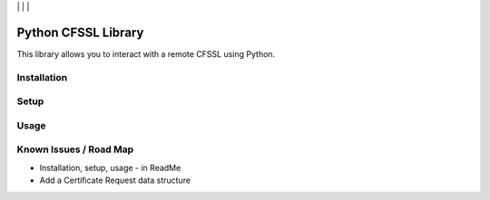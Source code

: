 | |Build Status| | |Coveralls Status| | |Codecov Status| | |Code Climate|

Python CFSSL Library
====================

This library allows you to interact with a remote CFSSL using Python.

Installation
------------

Setup
-----

Usage
-----

Known Issues / Road Map
-----------------------

-  Installation, setup, usage - in ReadMe
-  Add a Certificate Request data structure

.. |Build Status| image:: https://api.travis-ci.org/laslabs/Python-CFSSL.svg?branch=master
   :target: https://travis-ci.org/laslabs/Python-CFSSL
.. |Coveralls Status| image:: https://coveralls.io/repos/laslabs/Python-CFSSL/badge.svg?branch=master
   :target: https://coveralls.io/r/laslabs/Python-CFSSL?branch=master
.. |Codecov Status| image:: https://codecov.io/gh/laslabs/Python-CFSSL/branch/master/graph/badge.svg
   :target: https://codecov.io/gh/laslabs/Python-CFSSL
.. |Code Climate| image:: https://codeclimate.com/github/laslabs/Python-CFSSL/badges/gpa.svg
   :target: https://codeclimate.com/github/laslabs/Python-CFSSL

